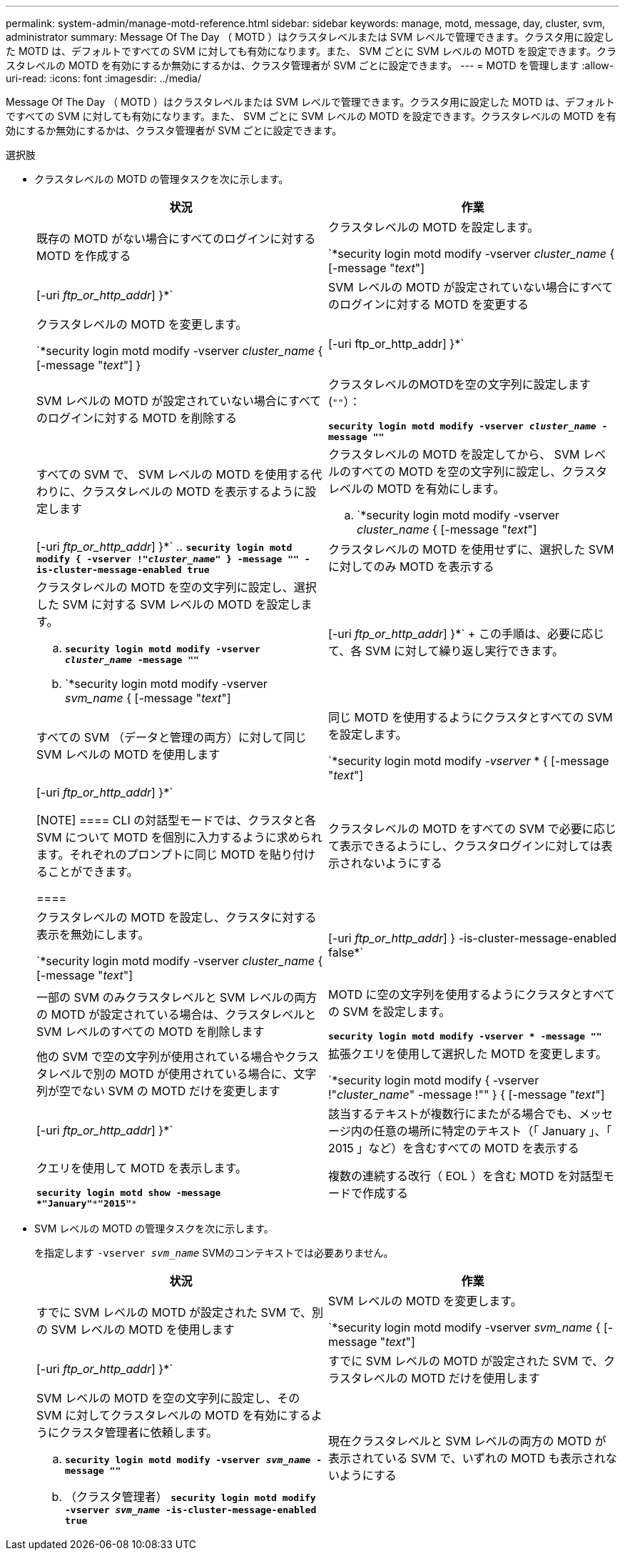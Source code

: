 ---
permalink: system-admin/manage-motd-reference.html 
sidebar: sidebar 
keywords: manage, motd, message, day, cluster, svm, administrator 
summary: Message Of The Day （ MOTD ）はクラスタレベルまたは SVM レベルで管理できます。クラスタ用に設定した MOTD は、デフォルトですべての SVM に対しても有効になります。また、 SVM ごとに SVM レベルの MOTD を設定できます。クラスタレベルの MOTD を有効にするか無効にするかは、クラスタ管理者が SVM ごとに設定できます。 
---
= MOTD を管理します
:allow-uri-read: 
:icons: font
:imagesdir: ../media/


[role="lead"]
Message Of The Day （ MOTD ）はクラスタレベルまたは SVM レベルで管理できます。クラスタ用に設定した MOTD は、デフォルトですべての SVM に対しても有効になります。また、 SVM ごとに SVM レベルの MOTD を設定できます。クラスタレベルの MOTD を有効にするか無効にするかは、クラスタ管理者が SVM ごとに設定できます。

.選択肢
* クラスタレベルの MOTD の管理タスクを次に示します。
+
|===
| 状況 | 作業 


 a| 
既存の MOTD がない場合にすべてのログインに対する MOTD を作成する
 a| 
クラスタレベルの MOTD を設定します。

`*security login motd modify -vserver _cluster_name_ { [-message "_text_"] | [-uri _ftp_or_http_addr_] }*`



 a| 
SVM レベルの MOTD が設定されていない場合にすべてのログインに対する MOTD を変更する
 a| 
クラスタレベルの MOTD を変更します。

`*security login motd modify -vserver _cluster_name_ { [-message "_text_"] } | [-uri ftp_or_http_addr] }*`



 a| 
SVM レベルの MOTD が設定されていない場合にすべてのログインに対する MOTD を削除する
 a| 
クラスタレベルのMOTDを空の文字列に設定します (`""`）：

`*security login motd modify -vserver _cluster_name_ -message ""*`



 a| 
すべての SVM で、 SVM レベルの MOTD を使用する代わりに、クラスタレベルの MOTD を表示するように設定します
 a| 
クラスタレベルの MOTD を設定してから、 SVM レベルのすべての MOTD を空の文字列に設定し、クラスタレベルの MOTD を有効にします。

.. `*security login motd modify -vserver _cluster_name_ { [-message "_text_"] | [-uri _ftp_or_http_addr_] }*`
.. `*security login motd modify { -vserver !"_cluster_name_" } -message "" -is-cluster-message-enabled true*`




 a| 
クラスタレベルの MOTD を使用せずに、選択した SVM に対してのみ MOTD を表示する
 a| 
クラスタレベルの MOTD を空の文字列に設定し、選択した SVM に対する SVM レベルの MOTD を設定します。

.. `*security login motd modify -vserver _cluster_name_ -message ""*`
.. `*security login motd modify -vserver _svm_name_ { [-message "_text_"] | [-uri _ftp_or_http_addr_] }*`
+
この手順は、必要に応じて、各 SVM に対して繰り返し実行できます。





 a| 
すべての SVM （データと管理の両方）に対して同じ SVM レベルの MOTD を使用します
 a| 
同じ MOTD を使用するようにクラスタとすべての SVM を設定します。

`*security login motd modify _-vserver_ * { [-message "_text_"] | [-uri _ftp_or_http_addr_] }*`

[NOTE]
====
CLI の対話型モードでは、クラスタと各 SVM について MOTD を個別に入力するように求められます。それぞれのプロンプトに同じ MOTD を貼り付けることができます。

====


 a| 
クラスタレベルの MOTD をすべての SVM で必要に応じて表示できるようにし、クラスタログインに対しては表示されないようにする
 a| 
クラスタレベルの MOTD を設定し、クラスタに対する表示を無効にします。

`*security login motd modify -vserver _cluster_name_ { [-message "_text_"] | [-uri _ftp_or_http_addr_] } -is-cluster-message-enabled false*`



 a| 
一部の SVM のみクラスタレベルと SVM レベルの両方の MOTD が設定されている場合は、クラスタレベルと SVM レベルのすべての MOTD を削除します
 a| 
MOTD に空の文字列を使用するようにクラスタとすべての SVM を設定します。

`*security login motd modify -vserver * -message ""*`



 a| 
他の SVM で空の文字列が使用されている場合やクラスタレベルで別の MOTD が使用されている場合に、文字列が空でない SVM の MOTD だけを変更します
 a| 
拡張クエリを使用して選択した MOTD を変更します。

`*security login motd modify { -vserver !"_cluster_name_" -message !"" } { [-message "_text_"] | [-uri _ftp_or_http_addr_] }*`



 a| 
該当するテキストが複数行にまたがる場合でも、メッセージ内の任意の場所に特定のテキスト（「 January 」、「 2015 」など）を含むすべての MOTD を表示する
 a| 
クエリを使用して MOTD を表示します。

`*security login motd show -message *"January"\***"2015"**`



 a| 
複数の連続する改行（ EOL ）を含む MOTD を対話型モードで作成する
 a| 
対話型モードで、スペースキーのあとに続けて Enter キーを押します。 MOTD の入力を終了せずに空白行を入力できます。

|===
* SVM レベルの MOTD の管理タスクを次に示します。
+
を指定します `-vserver _svm_name_` SVMのコンテキストでは必要ありません。

+
|===
| 状況 | 作業 


 a| 
すでに SVM レベルの MOTD が設定された SVM で、別の SVM レベルの MOTD を使用します
 a| 
SVM レベルの MOTD を変更します。

`*security login motd modify -vserver _svm_name_ { [-message "_text_"] | [-uri _ftp_or_http_addr_] }*`



 a| 
すでに SVM レベルの MOTD が設定された SVM で、クラスタレベルの MOTD だけを使用します
 a| 
SVM レベルの MOTD を空の文字列に設定し、その SVM に対してクラスタレベルの MOTD を有効にするようにクラスタ管理者に依頼します。

.. `*security login motd modify -vserver _svm_name_ -message ""*`
.. （クラスタ管理者） `*security login motd modify -vserver _svm_name_ -is-cluster-message-enabled true*`




 a| 
現在クラスタレベルと SVM レベルの両方の MOTD が表示されている SVM で、いずれの MOTD も表示されないようにする
 a| 
SVM レベルの MOTD を空の文字列に設定し、その SVM に対してクラスタレベルの MOTD を無効にするようにクラスタ管理者に依頼します。

.. `*security login motd modify -vserver _svm_name_ -message ""*`
.. （クラスタ管理者） `*security login motd modify -vserver _svm_name_ -is-cluster-message-enabled false*`


|===

